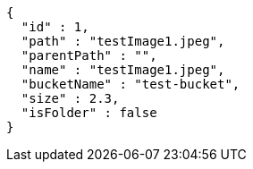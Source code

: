 [source,options="nowrap"]
----
{
  "id" : 1,
  "path" : "testImage1.jpeg",
  "parentPath" : "",
  "name" : "testImage1.jpeg",
  "bucketName" : "test-bucket",
  "size" : 2.3,
  "isFolder" : false
}
----